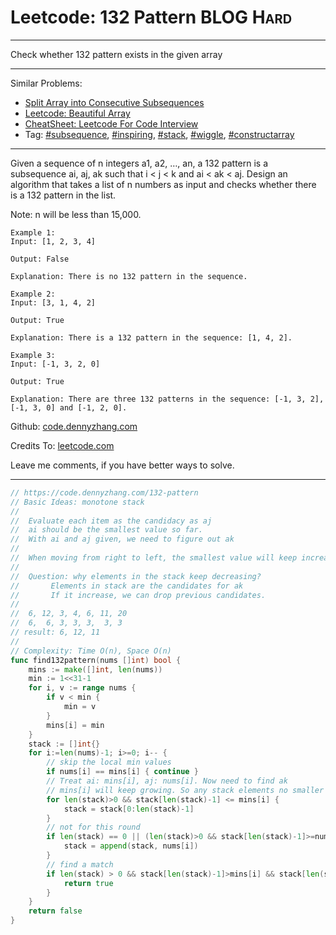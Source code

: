 * Leetcode: 132 Pattern                                        :BLOG:Hard:
#+STARTUP: showeverything
#+OPTIONS: toc:nil \n:t ^:nil creator:nil d:nil
:PROPERTIES:
:type:     subsequence, inspiring, stack, wiggle, constructarray, redo
:END:
---------------------------------------------------------------------
Check whether 132 pattern exists in the given array
---------------------------------------------------------------------
#+BEGIN_HTML
<a href="https://github.com/dennyzhang/code.dennyzhang.com/tree/master/problems/split-array-into-consecutive-subsequences"><img align="right" width="200" height="183" src="https://www.dennyzhang.com/wp-content/uploads/denny/watermark/github.png" /></a>
#+END_HTML
Similar Problems:
- [[https://code.dennyzhang.com/split-array-into-consecutive-subsequences][Split Array into Consecutive Subsequences]]
- [[https://code.dennyzhang.com/beautiful-array][Leetcode: Beautiful Array]]
- [[https://cheatsheet.dennyzhang.com/cheatsheet-leetcode-A4][CheatSheet: Leetcode For Code Interview]]
- Tag: [[https://code.dennyzhang.com/followup-subsequence][#subsequence]], [[https://code.dennyzhang.com/tag/inspiring][#inspiring]], [[https://code.dennyzhang.com/review-stack][#stack]], [[https://code.dennyzhang.com/followup-wiggle][#wiggle]], [[https://code.dennyzhang.com/followup-constructarray][#constructarray]]
---------------------------------------------------------------------
Given a sequence of n integers a1, a2, ..., an, a 132 pattern is a subsequence ai, aj, ak such that i < j < k and ai < ak < aj. Design an algorithm that takes a list of n numbers as input and checks whether there is a 132 pattern in the list.

Note: n will be less than 15,000.

#+BEGIN_EXAMPLE
Example 1:
Input: [1, 2, 3, 4]

Output: False

Explanation: There is no 132 pattern in the sequence.
#+END_EXAMPLE

#+BEGIN_EXAMPLE
Example 2:
Input: [3, 1, 4, 2]

Output: True

Explanation: There is a 132 pattern in the sequence: [1, 4, 2].
#+END_EXAMPLE

#+BEGIN_EXAMPLE
Example 3:
Input: [-1, 3, 2, 0]

Output: True

Explanation: There are three 132 patterns in the sequence: [-1, 3, 2], [-1, 3, 0] and [-1, 2, 0].
#+END_EXAMPLE

Github: [[https://github.com/dennyzhang/code.dennyzhang.com/tree/master/problems/132-pattern][code.dennyzhang.com]]

Credits To: [[https://leetcode.com/problems/132-pattern/description/][leetcode.com]]

Leave me comments, if you have better ways to solve.
---------------------------------------------------------------------
#+BEGIN_SRC go
// https://code.dennyzhang.com/132-pattern
// Basic Ideas: monotone stack
//
//  Evaluate each item as the candidacy as aj
//  ai should be the smallest value so far.
//  With ai and aj given, we need to figure out ak
//
//  When moving from right to left, the smallest value will keep increasing
//
//  Question: why elements in the stack keep decreasing?
//       Elements in stack are the candidates for ak
//       If it increase, we can drop previous candidates.
//
//  6, 12, 3, 4, 6, 11, 20
//  6,  6, 3, 3, 3,  3, 3
// result: 6, 12, 11
//
// Complexity: Time O(n), Space O(n)
func find132pattern(nums []int) bool {
    mins := make([]int, len(nums))
    min := 1<<31-1
    for i, v := range nums {
        if v < min {
            min = v
        }
        mins[i] = min
    }
    stack := []int{}
    for i:=len(nums)-1; i>=0; i-- {
        // skip the local min values
        if nums[i] == mins[i] { continue }
        // Treat ai: mins[i], aj: nums[i]. Now need to find ak
        // mins[i] will keep growing. So any stack elements no smaller than mins[i] should be removed.
        for len(stack)>0 && stack[len(stack)-1] <= mins[i] {
            stack = stack[0:len(stack)-1]
        }
        // not for this round
        if len(stack) == 0 || (len(stack)>0 && stack[len(stack)-1]>=nums[i]) {
            stack = append(stack, nums[i])
        }
        // find a match
        if len(stack) > 0 && stack[len(stack)-1]>mins[i] && stack[len(stack)-1]<nums[i] {
            return true
        }
    }
    return false
}
#+END_SRC

#+BEGIN_HTML
<div style="overflow: hidden;">
<div style="float: left; padding: 5px"> <a href="https://www.linkedin.com/in/dennyzhang001"><img src="https://www.dennyzhang.com/wp-content/uploads/sns/linkedin.png" alt="linkedin" /></a></div>
<div style="float: left; padding: 5px"><a href="https://github.com/dennyzhang"><img src="https://www.dennyzhang.com/wp-content/uploads/sns/github.png" alt="github" /></a></div>
<div style="float: left; padding: 5px"><a href="https://www.dennyzhang.com/slack" target="_blank" rel="nofollow"><img src="https://www.dennyzhang.com/wp-content/uploads/sns/slack.png" alt="slack"/></a></div>
</div>
#+END_HTML
